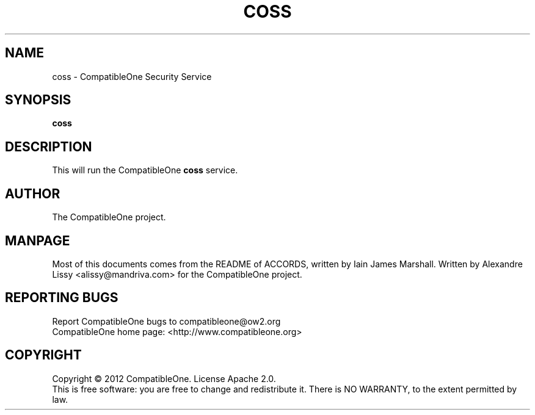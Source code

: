 .TH COSS "7" "October 2012" "CompatibleOne" "Platform"
.SH NAME
coss \- CompatibleOne Security Service
.SH SYNOPSIS
\fBcoss\fR
.PP
.SH DESCRIPTION
.\" Add any additional description here
.PP
This will run the CompatibleOne \fBcoss\fR service.
.SH AUTHOR
The CompatibleOne project.
.SH MANPAGE
Most of this documents comes from the README of ACCORDS, written by Iain James Marshall.
Written by Alexandre Lissy <alissy@mandriva.com> for the CompatibleOne project.
.SH "REPORTING BUGS"
Report CompatibleOne bugs to compatibleone@ow2.org
.br
CompatibleOne home page: <http://www.compatibleone.org>
.SH COPYRIGHT
Copyright \(co 2012 CompatibleOne.
License Apache 2.0.
.br
This is free software: you are free to change and redistribute it.
There is NO WARRANTY, to the extent permitted by law.
